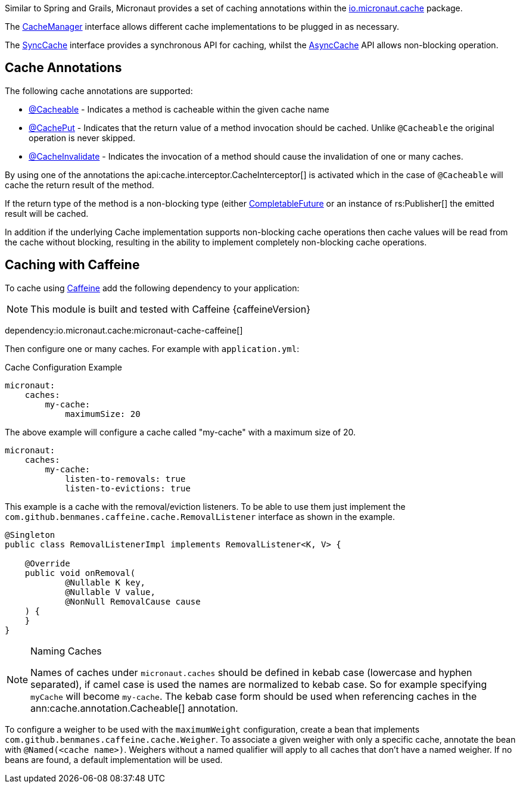 Similar to Spring and Grails, Micronaut provides a set of caching annotations within the link:{api}/io/micronaut/cache/package-summary.html[io.micronaut.cache] package.

The link:{api}/io/micronaut/cache/CacheManager.html[CacheManager] interface allows different cache implementations to be plugged in as necessary.

The link:{api}/io/micronaut/cache/SyncCache.html[SyncCache] interface provides a synchronous API for caching, whilst the link:{api}/io/micronaut/cache/AsyncCache.html[AsyncCache] API allows non-blocking operation.

== Cache Annotations

The following cache annotations are supported:

- link:{api}/io/micronaut/cache/annotation/Cacheable.html[@Cacheable] - Indicates a method is cacheable within the given cache name
- link:{api}/io/micronaut/cache/annotation/CachePut.html[@CachePut] - Indicates that the return value of a method invocation should be cached. Unlike `@Cacheable` the original operation is never skipped.
- link:{api}/io/micronaut/cache/annotation/CacheInvalidate.html[@CacheInvalidate] - Indicates the invocation of a method should cause the invalidation of one or many caches.


By using one of the annotations the api:cache.interceptor.CacheInterceptor[] is activated which in the case of `@Cacheable` will cache the return result of the method.

If the return type of the method is a non-blocking type (either link:{jdkapi}/java/util/concurrent/CompletableFuture.html[CompletableFuture] or an instance of rs:Publisher[] the emitted result will be cached.

In addition if the underlying Cache implementation supports non-blocking cache operations then cache values will be read from the cache without blocking, resulting in the ability to implement completely non-blocking cache operations.


== Caching with Caffeine

To cache using https://github.com/ben-manes/caffeine[Caffeine] add the following dependency to your application:

NOTE: This module is built and tested with Caffeine {caffeineVersion}

dependency:io.micronaut.cache:micronaut-cache-caffeine[]


Then configure one or many caches. For example with `application.yml`:

.Cache Configuration Example
[source,yaml]
----
micronaut:
    caches:
        my-cache:
            maximumSize: 20
----

The above example will configure a cache called "my-cache" with a maximum size of 20.

----
micronaut:
    caches:
        my-cache:
            listen-to-removals: true
            listen-to-evictions: true
----

This example is a cache with the removal/eviction listeners. To be able to use them just implement the `com.github.benmanes.caffeine.cache.RemovalListener` interface as shown in the example.

[source,java]
----
@Singleton
public class RemovalListenerImpl implements RemovalListener<K, V> {

    @Override
    public void onRemoval(
            @Nullable K key,
            @Nullable V value,
            @NonNull RemovalCause cause
    ) {
    }
}
----

[NOTE]
.Naming Caches
====
Names of caches under `micronaut.caches` should be defined in kebab case (lowercase and hyphen separated), if camel case is used the names are normalized to kebab case. So for example specifying `myCache` will become `my-cache`. The kebab case form should be used when referencing caches in the ann:cache.annotation.Cacheable[] annotation.
====

To configure a weigher to be used with the `maximumWeight` configuration, create a bean that implements `com.github.benmanes.caffeine.cache.Weigher`. To associate a given weigher with only a specific cache, annotate the bean with `@Named(<cache name>)`. Weighers without a named qualifier will apply to all caches that don't have a named weigher. If no beans are found, a default implementation will be used.
